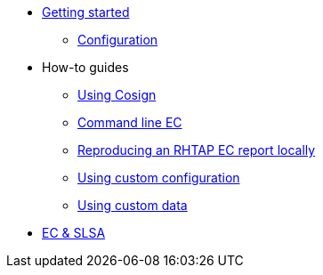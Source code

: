 
* xref:getting-started.adoc[Getting started]
** xref:configuration.adoc[Configuration]

* How-to guides
** xref:cosign.adoc[Using Cosign]
** xref:cli.adoc[Command line EC]
** xref:reproducing-an-rhtap-report.adoc[Reproducing an RHTAP EC report locally]
** xref:custom-config.adoc[Using custom configuration]
** xref:custom-data.adoc[Using custom data]

* xref:slsa.adoc[EC & SLSA]
